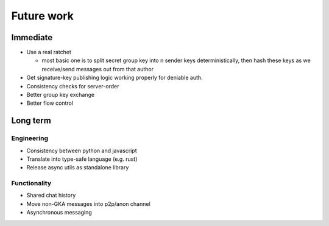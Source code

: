===========
Future work
===========

Immediate
=========

- Use a real ratchet

  - most basic one is to split secret group key into n sender keys
    deterministically, then hash these keys as we receive/send messages out
    from that author

- Get signature-key publishing logic working properly for deniable auth.
- Consistency checks for server-order
- Better group key exchange
- Better flow control

Long term
=========

Engineering
-----------

- Consistency between python and javascript
- Translate into type-safe language (e.g. rust)
- Release async utils as standalone library

Functionality
-------------

- Shared chat history
- Move non-GKA messages into p2p/anon channel
- Asynchronous messaging
